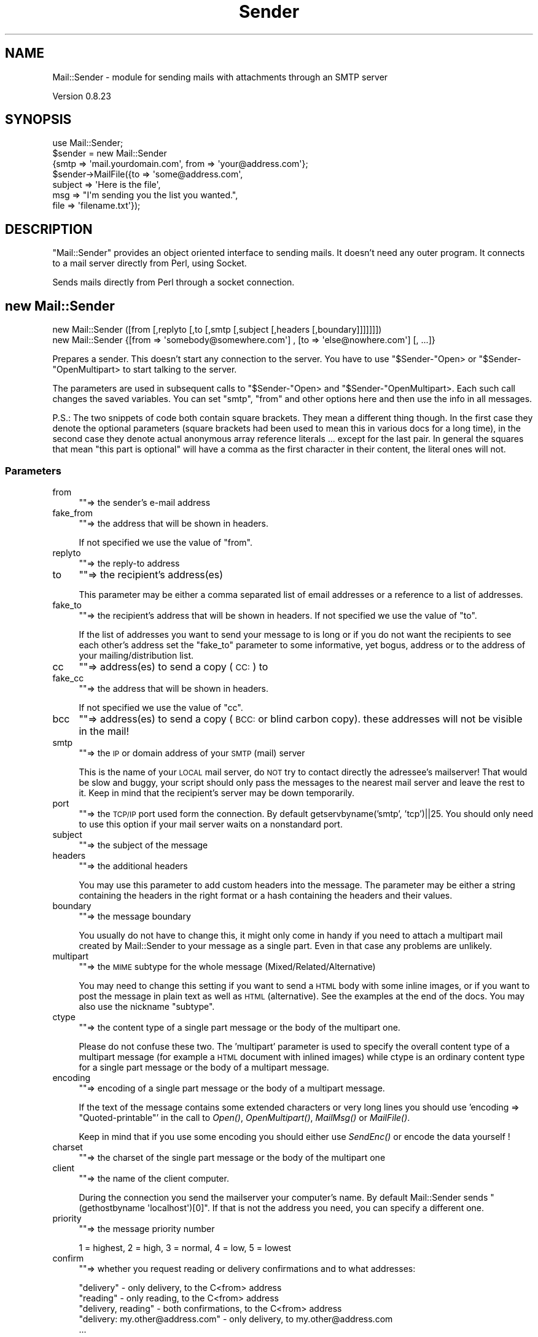 .\" Automatically generated by Pod::Man 2.27 (Pod::Simple 3.28)
.\"
.\" Standard preamble:
.\" ========================================================================
.de Sp \" Vertical space (when we can't use .PP)
.if t .sp .5v
.if n .sp
..
.de Vb \" Begin verbatim text
.ft CW
.nf
.ne \\$1
..
.de Ve \" End verbatim text
.ft R
.fi
..
.\" Set up some character translations and predefined strings.  \*(-- will
.\" give an unbreakable dash, \*(PI will give pi, \*(L" will give a left
.\" double quote, and \*(R" will give a right double quote.  \*(C+ will
.\" give a nicer C++.  Capital omega is used to do unbreakable dashes and
.\" therefore won't be available.  \*(C` and \*(C' expand to `' in nroff,
.\" nothing in troff, for use with C<>.
.tr \(*W-
.ds C+ C\v'-.1v'\h'-1p'\s-2+\h'-1p'+\s0\v'.1v'\h'-1p'
.ie n \{\
.    ds -- \(*W-
.    ds PI pi
.    if (\n(.H=4u)&(1m=24u) .ds -- \(*W\h'-12u'\(*W\h'-12u'-\" diablo 10 pitch
.    if (\n(.H=4u)&(1m=20u) .ds -- \(*W\h'-12u'\(*W\h'-8u'-\"  diablo 12 pitch
.    ds L" ""
.    ds R" ""
.    ds C` ""
.    ds C' ""
'br\}
.el\{\
.    ds -- \|\(em\|
.    ds PI \(*p
.    ds L" ``
.    ds R" ''
.    ds C`
.    ds C'
'br\}
.\"
.\" Escape single quotes in literal strings from groff's Unicode transform.
.ie \n(.g .ds Aq \(aq
.el       .ds Aq '
.\"
.\" If the F register is turned on, we'll generate index entries on stderr for
.\" titles (.TH), headers (.SH), subsections (.SS), items (.Ip), and index
.\" entries marked with X<> in POD.  Of course, you'll have to process the
.\" output yourself in some meaningful fashion.
.\"
.\" Avoid warning from groff about undefined register 'F'.
.de IX
..
.nr rF 0
.if \n(.g .if rF .nr rF 1
.if (\n(rF:(\n(.g==0)) \{
.    if \nF \{
.        de IX
.        tm Index:\\$1\t\\n%\t"\\$2"
..
.        if !\nF==2 \{
.            nr % 0
.            nr F 2
.        \}
.    \}
.\}
.rr rF
.\"
.\" Accent mark definitions (@(#)ms.acc 1.5 88/02/08 SMI; from UCB 4.2).
.\" Fear.  Run.  Save yourself.  No user-serviceable parts.
.    \" fudge factors for nroff and troff
.if n \{\
.    ds #H 0
.    ds #V .8m
.    ds #F .3m
.    ds #[ \f1
.    ds #] \fP
.\}
.if t \{\
.    ds #H ((1u-(\\\\n(.fu%2u))*.13m)
.    ds #V .6m
.    ds #F 0
.    ds #[ \&
.    ds #] \&
.\}
.    \" simple accents for nroff and troff
.if n \{\
.    ds ' \&
.    ds ` \&
.    ds ^ \&
.    ds , \&
.    ds ~ ~
.    ds /
.\}
.if t \{\
.    ds ' \\k:\h'-(\\n(.wu*8/10-\*(#H)'\'\h"|\\n:u"
.    ds ` \\k:\h'-(\\n(.wu*8/10-\*(#H)'\`\h'|\\n:u'
.    ds ^ \\k:\h'-(\\n(.wu*10/11-\*(#H)'^\h'|\\n:u'
.    ds , \\k:\h'-(\\n(.wu*8/10)',\h'|\\n:u'
.    ds ~ \\k:\h'-(\\n(.wu-\*(#H-.1m)'~\h'|\\n:u'
.    ds / \\k:\h'-(\\n(.wu*8/10-\*(#H)'\z\(sl\h'|\\n:u'
.\}
.    \" troff and (daisy-wheel) nroff accents
.ds : \\k:\h'-(\\n(.wu*8/10-\*(#H+.1m+\*(#F)'\v'-\*(#V'\z.\h'.2m+\*(#F'.\h'|\\n:u'\v'\*(#V'
.ds 8 \h'\*(#H'\(*b\h'-\*(#H'
.ds o \\k:\h'-(\\n(.wu+\w'\(de'u-\*(#H)/2u'\v'-.3n'\*(#[\z\(de\v'.3n'\h'|\\n:u'\*(#]
.ds d- \h'\*(#H'\(pd\h'-\w'~'u'\v'-.25m'\f2\(hy\fP\v'.25m'\h'-\*(#H'
.ds D- D\\k:\h'-\w'D'u'\v'-.11m'\z\(hy\v'.11m'\h'|\\n:u'
.ds th \*(#[\v'.3m'\s+1I\s-1\v'-.3m'\h'-(\w'I'u*2/3)'\s-1o\s+1\*(#]
.ds Th \*(#[\s+2I\s-2\h'-\w'I'u*3/5'\v'-.3m'o\v'.3m'\*(#]
.ds ae a\h'-(\w'a'u*4/10)'e
.ds Ae A\h'-(\w'A'u*4/10)'E
.    \" corrections for vroff
.if v .ds ~ \\k:\h'-(\\n(.wu*9/10-\*(#H)'\s-2\u~\d\s+2\h'|\\n:u'
.if v .ds ^ \\k:\h'-(\\n(.wu*10/11-\*(#H)'\v'-.4m'^\v'.4m'\h'|\\n:u'
.    \" for low resolution devices (crt and lpr)
.if \n(.H>23 .if \n(.V>19 \
\{\
.    ds : e
.    ds 8 ss
.    ds o a
.    ds d- d\h'-1'\(ga
.    ds D- D\h'-1'\(hy
.    ds th \o'bp'
.    ds Th \o'LP'
.    ds ae ae
.    ds Ae AE
.\}
.rm #[ #] #H #V #F C
.\" ========================================================================
.\"
.IX Title "Sender 3pm"
.TH Sender 3pm "2014-07-15" "perl v5.18.2" "User Contributed Perl Documentation"
.\" For nroff, turn off justification.  Always turn off hyphenation; it makes
.\" way too many mistakes in technical documents.
.if n .ad l
.nh
.SH "NAME"
Mail::Sender \- module for sending mails with attachments through an SMTP server
.PP
Version 0.8.23
.SH "SYNOPSIS"
.IX Header "SYNOPSIS"
.Vb 7
\& use Mail::Sender;
\& $sender = new Mail::Sender
\&  {smtp => \*(Aqmail.yourdomain.com\*(Aq, from => \*(Aqyour@address.com\*(Aq};
\& $sender\->MailFile({to => \*(Aqsome@address.com\*(Aq,
\&  subject => \*(AqHere is the file\*(Aq,
\&  msg => "I\*(Aqm sending you the list you wanted.",
\&  file => \*(Aqfilename.txt\*(Aq});
.Ve
.SH "DESCRIPTION"
.IX Header "DESCRIPTION"
\&\f(CW\*(C`Mail::Sender\*(C'\fR provides an object oriented interface to sending mails.
It doesn't need any outer program. It connects to a mail server
directly from Perl, using Socket.
.PP
Sends mails directly from Perl through a socket connection.
.SH "new Mail::Sender"
.IX Header "new Mail::Sender"
.Vb 2
\& new Mail::Sender ([from [,replyto [,to [,smtp [,subject [,headers [,boundary]]]]]]])
\& new Mail::Sender {[from => \*(Aqsomebody@somewhere.com\*(Aq] , [to => \*(Aqelse@nowhere.com\*(Aq] [, ...]}
.Ve
.PP
Prepares a sender. This doesn't start any connection to the server. You
have to use \f(CW\*(C`$Sender\-\*(C'\fROpen> or \f(CW\*(C`$Sender\-\*(C'\fROpenMultipart> to start
talking to the server.
.PP
The parameters are used in subsequent calls to \f(CW\*(C`$Sender\-\*(C'\fROpen> and
\&\f(CW\*(C`$Sender\-\*(C'\fROpenMultipart>. Each such call changes the saved variables.
You can set \f(CW\*(C`smtp\*(C'\fR, \f(CW\*(C`from\*(C'\fR and other options here and then use the info
in all messages.
.PP
P.S.: The two snippets of code both contain square brackets. They mean a different thing though. In the first case
they denote the optional parameters (square brackets had been used to mean this in various docs for a long time),
in the second case they denote actual anonymous array reference literals ... except for the last pair.
In general the squares that mean \*(L"this part is optional\*(R" will have a comma as the first character in their content,
the literal ones will not.
.SS "Parameters"
.IX Subsection "Parameters"
.IP "from" 4
.IX Item "from"
\&\f(CW\*(C`\*(C'\fR=> the sender's e\-mail address
.IP "fake_from" 4
.IX Item "fake_from"
\&\f(CW\*(C`\*(C'\fR=> the address that will be shown in headers.
.Sp
If not specified we use the value of \f(CW\*(C`from\*(C'\fR.
.IP "replyto" 4
.IX Item "replyto"
\&\f(CW\*(C`\*(C'\fR=> the reply-to address
.IP "to" 4
.IX Item "to"
\&\f(CW\*(C`\*(C'\fR=> the recipient's address(es)
.Sp
This parameter may be either a comma separated list of email addresses
or a reference to a list of addresses.
.IP "fake_to" 4
.IX Item "fake_to"
\&\f(CW\*(C`\*(C'\fR=> the recipient's address that will be shown in headers.
If not specified we use the value of \*(L"to\*(R".
.Sp
If the list of addresses you want to send your message to is long or if you do not want
the recipients to see each other's address set the \f(CW\*(C`fake_to\*(C'\fR parameter to some informative,
yet bogus, address or to the address of your mailing/distribution list.
.IP "cc" 4
.IX Item "cc"
\&\f(CW\*(C`\*(C'\fR=> address(es) to send a copy (\s-1CC:\s0) to
.IP "fake_cc" 4
.IX Item "fake_cc"
\&\f(CW\*(C`\*(C'\fR=> the address that will be shown in headers.
.Sp
If not specified we use the value of \*(L"cc\*(R".
.IP "bcc" 4
.IX Item "bcc"
\&\f(CW\*(C`\*(C'\fR=> address(es) to send a copy (\s-1BCC:\s0 or blind carbon copy).
these addresses will not be visible in the mail!
.IP "smtp" 4
.IX Item "smtp"
\&\f(CW\*(C`\*(C'\fR=> the \s-1IP\s0 or domain address of your \s-1SMTP \s0(mail) server
.Sp
This is the name of your \s-1LOCAL\s0 mail server, do \s-1NOT\s0 try
to contact directly the adressee's mailserver! That would be slow and buggy,
your script should only pass the messages to the nearest mail server and leave
the rest to it. Keep in mind that the recipient's server may be down temporarily.
.IP "port" 4
.IX Item "port"
\&\f(CW\*(C`\*(C'\fR=> the \s-1TCP/IP\s0 port used form the connection. By default getservbyname('smtp', 'tcp')||25.
You should only need to use this option if your mail server waits on a nonstandard port.
.IP "subject" 4
.IX Item "subject"
\&\f(CW\*(C`\*(C'\fR=> the subject of the message
.IP "headers" 4
.IX Item "headers"
\&\f(CW\*(C`\*(C'\fR=> the additional headers
.Sp
You may use this parameter to add custom headers into the message. The parameter may
be either a string containing the headers in the right format or a hash containing the headers
and their values.
.IP "boundary" 4
.IX Item "boundary"
\&\f(CW\*(C`\*(C'\fR=> the message boundary
.Sp
You usually do not have to change this, it might only come in handy if you need
to attach a multipart mail created by Mail::Sender to your message as a single part.
Even in that case any problems are unlikely.
.IP "multipart" 4
.IX Item "multipart"
\&\f(CW\*(C`\*(C'\fR=> the \s-1MIME\s0 subtype for the whole message (Mixed/Related/Alternative)
.Sp
You may need to change this setting if you want to send a \s-1HTML\s0 body with some
inline images, or if you want to post the message in plain text as well as
\&\s-1HTML \s0(alternative). See the examples at the end of the docs.
You may also use the nickname \*(L"subtype\*(R".
.IP "ctype" 4
.IX Item "ctype"
\&\f(CW\*(C`\*(C'\fR=> the content type of a single part message or the body of the multipart one.
.Sp
Please do not confuse these two. The 'multipart' parameter is used to specify
the overall content type of a multipart message (for example a \s-1HTML\s0 document
with inlined images) while ctype is an ordinary content type for a single
part message or the body of a multipart message.
.IP "encoding" 4
.IX Item "encoding"
\&\f(CW\*(C`\*(C'\fR=> encoding of a single part message or the body of a multipart message.
.Sp
If the text of the message contains some extended characters or
very long lines you should use 'encoding => \*(L"Quoted\-printable\*(R"' in the
call to \fIOpen()\fR, \fIOpenMultipart()\fR, \fIMailMsg()\fR or \fIMailFile()\fR.
.Sp
Keep in mind that if you use some encoding you should either use \fISendEnc()\fR
or encode the data yourself !
.IP "charset" 4
.IX Item "charset"
\&\f(CW\*(C`\*(C'\fR=> the charset of the single part message or the body of the multipart one
.IP "client" 4
.IX Item "client"
\&\f(CW\*(C`\*(C'\fR=> the name of the client computer.
.Sp
During the connection you send
the mailserver your computer's name. By default Mail::Sender sends
\&\f(CW\*(C`(gethostbyname \*(Aqlocalhost\*(Aq)[0]\*(C'\fR.
If that is not the address you need, you can specify a different one.
.IP "priority" 4
.IX Item "priority"
\&\f(CW\*(C`\*(C'\fR=> the message priority number
.Sp
1 = highest, 2 = high, 3 = normal, 4 = low, 5 = lowest
.IP "confirm" 4
.IX Item "confirm"
\&\f(CW\*(C`\*(C'\fR=> whether you request reading or delivery confirmations and to what addresses:
.Sp
.Vb 5
\&        "delivery" \- only delivery, to the C<from> address
\&        "reading" \- only reading, to the C<from> address
\&        "delivery, reading" \- both confirmations, to the C<from> address
\&        "delivery: my.other@address.com" \- only delivery, to my.other@address.com
\&        ...
.Ve
.Sp
Keep in mind though that neither of those is guaranteed to work. Some servers/mail clients do not support
this feature and some users/admins may have disabled it. So it's possible that your mail was delivered and read,
but you won't get any confirmation!
.IP "\s-1ESMPT\s0" 4
.IX Item "ESMPT"
.Vb 6
\&        ESMTP => {
\&                NOTIFY => \*(AqSUCCESS,FAILURE,DELAY\*(Aq,
\&                RET => \*(AqHDRS\*(Aq,
\&                ORCPT => \*(Aqrfc822;my.other@address.com\*(Aq,
\&                ENVID => \*(Aqiuhsdfobwoe8t237\*(Aq,
\&        }
.Ve
.Sp
This option contains data for \s-1SMTP\s0 extensions, for example it allows you to request delivery
status notifications according to \s-1RFC1891.\s0
.Sp
\&\s-1NOTIFY \-\s0 to specify the conditions under which a delivery status notification should be generated.
Should be either \*(L"\s-1NEVER\*(R"\s0 or a comma separated list of \*(L"\s-1SUCCESS\*(R", \*(L"FAILURE\*(R" \s0 and \*(L"\s-1DELAY\*(R".\s0
.Sp
\&\s-1ORCPT \-\s0 used to convey the \*(L"original\*(R" (sender-specified) recipient address
.Sp
\&\s-1RET \-\s0 to request that Delivery Status Notifications containing an indication of delivery
failure either return the entire contents of a message or only the message headers. Must be either
\&\s-1FULL\s0 or \s-1HDRS\s0
.Sp
\&\s-1ENVID \-\s0 used to propagate an identifier for this message transmission envelope, which is also
known to the sender and will, if present, be returned in any Delivery Status Notifications  issued
for this transmission
.Sp
You do not need to worry about encoding the \s-1ORCPT\s0 or \s-1ENVID\s0 parameters.
.Sp
If the \s-1SMTP\s0 server you connect to doesn't support this extension, the options will be ignored.
.IP "debug" 4
.IX Item "debug"
\&\f(CW\*(C`\*(C'\fR=> \f(CW"/path/to/debug/file.txt"\fR
.Sp
or
.Sp
\&\f(CW\*(C`\*(C'\fR=>  \e*FILEHANDLE
.Sp
or
.Sp
\&\f(CW\*(C`\*(C'\fR=> \f(CW$FH\fR
.Sp
All the conversation with the server will be logged to that file or handle.
All lines in the file should end with \s-1CRLF \s0(the Windows and Internet format).
If even a single one of them does not, please let me know!
.Sp
If you pass the path to the log file, Mail::Sender will overwrite it. If you want to append to the file,
you have to open it yourself and pass the filehandle:
.Sp
.Vb 6
\&        open my $DEBUG, ">> /path/to/debug/file.txt"
\&                or die "Can\*(Aqt open the debug file: $!\en"
\&        $sender = new Mail::Sender ({
\&                ...
\&                debug => $DEBUG,
\&        });
.Ve
.IP "debug_level" 4
.IX Item "debug_level"
Only taken into account if the \f(CW\*(C`debug\*(C'\fR option is specified.
.Sp
.Vb 4
\&        1 \- only log the conversation with the server, skip all message data
\&        2 \- log the conversation and message headers
\&        3 \- log the conversation and the message and part headers
\&        4 \- log everything (default)
.Ve
.IP "auth" 4
.IX Item "auth"
the \s-1SMTP\s0 authentication protocol to use to login to the server
currently the only ones supported are \s-1LOGIN, PLAIN, CRAM\-MD5\s0 and \s-1NTLM.\s0
.Sp
Some protocols have module dependencies. \s-1CRAM\-MD5\s0 depends on
Digest::HMAC_MD5 and \s-1NTLM\s0 on Authen::NTLM.
.Sp
You may add support for other authentication protocols yourself. See below.
.IP "authid" 4
.IX Item "authid"
the username used to login to the server
.IP "authpwd" 4
.IX Item "authpwd"
the password used to login to the server
.IP "authdomain" 4
.IX Item "authdomain"
the domain name. Used optionaly by the \s-1NTLM\s0 authentication.
.Sp
Other authentication protocols may use other options as well.
They should all start with \*(L"auth\*(R" though.
.Sp
Please see the authentication section bellow.
.IP "auth_encoded" 4
.IX Item "auth_encoded"
If set to a true value the \s-1LOGIN\s0 authentication assumes the authid and authpwd
is already base64 encoded.
.IP "tls_allowed" 4
.IX Item "tls_allowed"
If set to a true value Mail::Sender attempts to use \s-1LTS \s0(\s-1SSL\s0 encrypted connection) whenever
the server supports it and you have IO::Socket::SSL and Net::SSLeay.
.Sp
The default value of this option is \s-1TRUE\s0! This means that if Mail::Server can send the data encrypted, it will.
.IP "tls_required" 4
.IX Item "tls_required"
If you set this option to a true value, the module will fail whenever it's unable to use \s-1TLS.\s0
.IP "ssl_..." 4
.IX Item "ssl_..."
The ssl_version, ssl_verify_mode, ssl_ca_path, ssl_ca_file, ssl_verifycb_name, ssl_verifycn_schema and ssl_hostname
options (if specified) are passed to IO::Socket::SSL\->\fIstart_SSL()\fR. The default for the first two is 'TLSv1' and \fIIO::Socket::SSL::SSL_VERIFY_NONE()\fR.
.Sp
If you change the ssl_verify_mode to \s-1SSL_VERIFY_PEER,\s0 you may need to specify also the ssl_ca_file. If you have Mozilla::CA installed, then setting it to
\&\fIMozilla::CA::SSL_ca_file()\fR may help.
.IP "keepconnection" 4
.IX Item "keepconnection"
If set to a true value causes the Mail::Sender to keep the connection open for several messages.
The connection will be closed if you call the \fIClose()\fR method with a true value or if you call Open,
OpenMultipart, MailMsg or MailFile with the \*(L"smtp\*(R" parameter.
This means that if you want the object to keep the connection you should pass the \*(L"smtp\*(R" either to \*(L"new Mail::Sender\*(R"
or only to the first Open, OpenMultipart, MailMsg or MailFile!
.IP "skip_bad_recipients" 4
.IX Item "skip_bad_recipients"
If this option is set to false or not specified then Mail::Sender stops trying to send a message as soon as
the first recipient's address fails. If it is set to a true value Mail::Sender skips the bad addresses and tries
to send the message at least to the good ones. If all addresses are rejected by the server it reports an
\&\*(L"All recipients were rejected\*(R" message.
.Sp
If any addresses were skipped the \f(CW\*(C`$sender\->{\*(Aqskipped_recipients\*(Aq}\*(C'\fR will be a reference to a hash
containing the failed address and the server's response.
.IP "createmessageid" 4
.IX Item "createmessageid"
This option allows you to overwrite the function that generates the message IDs for the emails.
The function gets the \*(L"pure\*(R" sender's address as it's only parameter and is supposed to return a string.
See the MessageID subroutine in Mail::Sender.pm.
.Sp
If you want to specify a message id you can also use the \*(L"messageid\*(R" parameter for the Open, OpenMultipart,
MailMsg or MailFile methods.
.IP "on_errors" 4
.IX Item "on_errors"
This option allows you to affect the way Mail::Sender reports errors.
.Sp
.Vb 3
\&        => \*(Aqdie\*(Aq \- raise an exception
\&        => \*(Aqcode\*(Aq \- return the negative error code (default)
\&        => \*(Aqundef\*(Aq \- return an undef
.Ve
.Sp
\&\f(CW$Mail::Sender::Error\fR, \f(CW$sender\fR\->{'error'} and \f(CW$sender\fR\->{'error_msg'} are set in all the cases.
.Sp
All methods return the \f(CW$sender\fR object if they succeed.
.Sp
P.S.: The die_on_errors option is deprecated. You may still use it, but it may be removed in future versions!
.SS "Return codes"
.IX Subsection "Return codes"
.Vb 1
\&  ref to a Mail::Sender object =  success
\&
\&  \-1 = $smtphost unknown
\&  \-2 = socket() failed
\&  \-3 = connect() failed
\&  \-4 = service not available
\&  \-5 = unspecified communication error
\&  \-6 = local user $to unknown on host $smtp
\&  \-7 = transmission of message failed
\&  \-8 = argument $to empty
\&  \-9 = no message specified in call to MailMsg or MailFile
\&  \-10 = no file name specified in call to SendFile or MailFile
\&  \-11 = file not found
\&  \-12 = not available in singlepart mode
\&  \-13 = site specific error
\&  \-14 = connection not established. Did you mean MailFile instead of SendFile?
\&  \-15 = no SMTP server specified
\&  \-16 = no From: address specified
\&  \-17 = authentication protocol not accepted by the server
\&  \-18 = login not accepted
\&  \-19 = authentication protocol is not implemented
\&  \-20 = all recipients were rejected by the server
\&  \-21 = file specified as an attachment cannot be read
\&  \-22 = failed to open the specified debug file for writing
\&  \-23 = STARTTLS failed (for SSL or TLS encrypted connections)
\&  \-24 = IO::Socket::SSL\->start_SSL failed
\&  \-25 = TLS required by the specified options, but the required modules are not available. Need IO::Socket::SSL and Net::SSLeay
\&  \-26 = TLS required by the specified options, but the server doesn\*(Aqt support it
\&  \-27 = unknown encoding specified for the mail body, part or attachment. Only base64, quoted\-printable, 7bit and 8bit supported.
.Ve
.PP
\&\f(CW$Mail::Sender::Error\fR contains a textual description of last error.
.SH "METHODS"
.IX Header "METHODS"
.SS "Open"
.IX Subsection "Open"
.Vb 2
\& Open([from [, replyto [, to [, smtp [, subject [, headers]]]]]])
\& Open({[from => "somebody@somewhere.com"] , [to => "else@nowhere.com"] [,...]})
.Ve
.PP
Opens a new message. If some parameters are unspecified or empty, it uses
the parameters passed to the "\f(CW\*(C`$Sender=new Mail::Sender(...)\*(C'\fR";
.PP
See \f(CW\*(C`new Mail::Sender\*(C'\fR for info about the parameters.
.PP
The only additional parameter that may not be specified directly in the \f(CW\*(C`new Mail::Sender\*(C'\fR
is messageid. If you set this option then the message will be sent with this Message-ID,
otherwise a new Message \s-1ID\s0 will be generated out of the sender's address, current date+time
and a random number (or by the function you specified in the \f(CW\*(C`createmessageid\*(C'\fR option).
.PP
After the message is sent \f(CW\*(C`$sender\->{messageid}\*(C'\fR will contain the Message-ID with
which the message was sent.
.PP
Returns ref to the Mail::Sender object if successful.
.SS "OpenMultipart"
.IX Subsection "OpenMultipart"
.Vb 2
\& OpenMultipart([from [, replyto [, to [, smtp [, subject [, headers [, boundary]]]]]]])
\& OpenMultipart({[from => "somebody@somewhere.com"] , [to => "else@nowhere.com"] [,...]})
.Ve
.PP
Opens a multipart message. If some parameters are unspecified or empty, it uses
the parameters passed to the \f(CW\*(C`$Sender=new Mail::Sender(...)\*(C'\fR.
.PP
See \f(CW\*(C`new Mail::Sender\*(C'\fR for info about the parameters.
.PP
Returns ref to the Mail::Sender object if successful.
.SS "MailMsg"
.IX Subsection "MailMsg"
.Vb 3
\& MailMsg([from [, replyto [, to [, smtp [, subject [, headers]]]]]], message)
\& MailMsg({[from => "somebody@somewhere.com"]
\&          [, to => "else@nowhere.com"] [,...], msg => "Message"})
.Ve
.PP
Sends a message. If a mail in \f(CW$sender\fR is opened it gets closed
and a new mail is created and sent. \f(CW$sender\fR is then closed.
If some parameters are unspecified or empty, it uses
the parameters passed to the "\f(CW\*(C`$Sender=new Mail::Sender(...)\*(C'\fR";
.PP
See \f(CW\*(C`new Mail::Sender\*(C'\fR for info about the parameters.
.PP
The module was made so that you could create an object initialized with
all the necesary options and then send several messages without need to
specify the \s-1SMTP\s0 server and others each time. If you need to send only
one mail using \fIMailMsg()\fR or \fIMailFile()\fR you do not have to create a named
object and then call the method. You may do it like this :
.PP
.Vb 1
\& (new Mail::Sender)\->MailMsg({smtp => \*(Aqmail.company.com\*(Aq, ...});
.Ve
.PP
Returns ref to the Mail::Sender object if successful.
.SS "MailFile"
.IX Subsection "MailFile"
.Vb 4
\& MailFile([from [, replyto [, to [, smtp [, subject [, headers]]]]]], message, file(s))
\& MailFile({[from => "somebody@somewhere.com"]
\&           [, to => "else@nowhere.com"] [,...],
\&           msg => "Message", file fs=> "File"})
.Ve
.PP
Sends one or more files by mail. If a mail in \f(CW$sender\fR is opened it gets closed
and a new mail is created and sent. \f(CW$sender\fR is then closed.
If some parameters are unspecified or empty, it uses
the parameters passed to the "\f(CW\*(C`$Sender=new Mail::Sender(...)\*(C'\fR";
.PP
The \f(CW\*(C`file\*(C'\fR parameter may be a \*(L"filename\*(R", a \*(L"list, of, file, names\*(R" or a \e@list_of_file_names.
.PP
see \f(CW\*(C`new Mail::Sender\*(C'\fR for info about the parameters.
.PP
Just keep in mind that parameters like ctype, charset and encoding
will be used for the attached file, not the body of the message.
If you want to specify those parameters for the body you have to use
b_ctype, b_charset and b_encoding. Sorry.
.PP
Returns ref to the Mail::Sender object if successful.
.SS "Send"
.IX Subsection "Send"
.Vb 1
\& Send(@strings)
.Ve
.PP
Prints the strings to the socket. Doesn't add any end-of-line characters.
Doesn't encode the data! You should use \f(CW\*(C`\er\en\*(C'\fR as the end-of-line!
.PP
\&\s-1UNLESS YOU ARE ABSOLUTELY SURE YOU KNOW WHAT YOU ARE DOING
YOU SHOULD USE\s0 \fISendEnc()\fR \s-1INSTEAD\s0!
.PP
Returns the object if successful.
.SS "SendLine"
.IX Subsection "SendLine"
.Vb 1
\& SendLine(@strings)
.Ve
.PP
Prints the strings to the socket. Adds the end-of-line character at the end.
Doesn't encode the data! You should use \f(CW\*(C`\er\en\*(C'\fR as the end-of-line!
.PP
\&\s-1UNLESS YOU ARE ABSOLUTELY SURE YOU KNOW WHAT YOU ARE DOING
YOU SHOULD USE\s0 \fISendLineEnc()\fR \s-1INSTEAD\s0!
.PP
Returns the object if successful.
.SS "print"
.IX Subsection "print"
Alias to \fISendEnc()\fR.
.PP
Keep in mind that you can't write :
.PP
.Vb 1
\&        print $sender "...";
.Ve
.PP
you have to use
.PP
.Vb 1
\&        $sender\->print("...");
.Ve
.PP
If you want to be able to print into the message as if it was a normal file handle take a look at \f(CW\*(C`GetHandle\*(C'\fR()
.SS "SendEnc"
.IX Subsection "SendEnc"
.Vb 1
\& SendEnc(@strings)
.Ve
.PP
Prints the strings to the socket. Doesn't add any end-of-line characters.
.PP
Encodes the text using the selected encoding (none/Base64/Quoted\-printable)
.PP
Returns the object if successful.
.SS "SendLineEnc"
.IX Subsection "SendLineEnc"
.Vb 1
\& SendLineEnc(@strings)
.Ve
.PP
Prints the strings to the socket and adds the end-of-line character at the end.
Encodes the text using the selected encoding (none/Base64/Quoted\-printable).
.PP
Do \s-1NOT\s0 mix up /Send(Line)?(Ex)?/ and /Send(Line)?Enc/! SendEnc does some buffering
necessary for correct Base64 encoding, and /Send(Ex)?/ is not aware of that!
.PP
Usage of /Send(Line)?(Ex)?/ in non xBIT parts not recommended.
Using \f(CW\*(C`Send(encode_base64($string))\*(C'\fR may work, but more likely it will not!
In particular if you use several such to create one part,
the data is very likely to get crippled.
.PP
Returns the object if successful.
.SS "SendEx"
.IX Subsection "SendEx"
.Vb 1
\& SendEx(@strings)
.Ve
.PP
Prints the strings to the socket. Doesn't add any end-of-line characters.
Changes all end-of-lines to \f(CW\*(C`\er\en\*(C'\fR. Doesn't encode the data!
.PP
\&\s-1UNLESS YOU ARE ABSOLUTELY SURE YOU KNOW WHAT YOU ARE DOING
YOU SHOULD USE\s0 \fISendEnc()\fR \s-1INSTEAD\s0!
.PP
Returns the object if successful.
.SS "SendLineEx"
.IX Subsection "SendLineEx"
.Vb 1
\& SendLineEx(@strings)
.Ve
.PP
Prints the strings to the socket. Adds an end-of-line character at the end.
Changes all end-of-lines to \f(CW\*(C`\er\en\*(C'\fR. Doesn't encode the data!
.PP
\&\s-1UNLESS YOU ARE ABSOLUTELY SURE YOU KNOW WHAT YOU ARE DOING
YOU SHOULD USE\s0 \fISendEnc()\fR \s-1INSTEAD\s0!
.PP
Returns the object if successful.
.SS "Part"
.IX Subsection "Part"
.Vb 3
\& Part( I<description>, I<ctype>, I<encoding>, I<disposition> [, I<content_id> [, I<msg>]]);
\& Part( {[description => "desc"], [ctype => "content/type"], [encoding => "..."],
\&     [disposition => "..."], [content_id => "..."], [msg => ...]});
.Ve
.PP
Prints a part header for the multipart message and (if specified) the contents.
The undefined or empty variables are ignored.
.IP "description" 2
.IX Item "description"
The title for this part.
.IP "ctype" 2
.IX Item "ctype"
the content type (\s-1MIME\s0 type) of this part. May contain some other
parameters, such as \fBcharset\fR or \fBname\fR.
.Sp
Defaults to \*(L"application/octet\-stream\*(R".
.Sp
Since 0.8.00 you may use even \*(L"multipart/...\*(R" types. Such a multipart part should be
closed by a call to \f(CW$sender\fR\->EndPart($ctype).
.Sp
.Vb 6
\&        ...
\&        $sender\->Part({ctype => "multipart/related", ...});
\&                $sender\->Part({ctype => \*(Aqtext/html\*(Aq, ...});
\&                $sender\->Attach({file => \*(Aqsome_image.gif\*(Aq, content_id => \*(Aqfoo\*(Aq, ...});
\&        $sender\->EndPart("multipart/related");
\&        ...
.Ve
.Sp
Please see the examples below.
.IP "encoding" 2
.IX Item "encoding"
the encoding used for this part of message. Eg. Base64, Uuencode, 7BIT
\&...
.Sp
Defaults to \*(L"7BIT\*(R".
.IP "disposition" 2
.IX Item "disposition"
This parts disposition. Eg: 'attachment; filename=\*(L"send.pl\*(R"'.
.Sp
Defaults to \*(L"attachment\*(R". If you specify \*(L"none\*(R" or "", the
Content-Disposition: line will not be included in the headers.
.IP "content_id" 2
.IX Item "content_id"
The content id of the part, used in multipart/related.
If not specified, the header is not included.
.IP "msg" 2
.IX Item "msg"
The content of the part. You do not have to specify the content here, you may use \fISendEnc()\fR
to add content to the part.
.IP "charset" 2
.IX Item "charset"
The charset of the part.
.PP
Returns the Mail::Sender object if successful, negative error code if not.
.SS "Body"
.IX Subsection "Body"
.Vb 2
\& Body([charset [, encoding [, content\-type]]]);
\& Body({charset => \*(Aq...\*(Aq, encoding => \*(Aq...\*(Aq, ctype => \*(Aq...\*(Aq, msg => \*(Aq...\*(Aq);
.Ve
.PP
Sends the head of the multipart message body. You can specify the
charset and the encoding. Default is \*(L"\s-1US\-ASCII\*(R",\*(L"7BIT\*(R",\s0'text/plain'.
.PP
If you pass undef or zero as the parameter, this function uses the default
value:
.PP
.Vb 1
\&    Body(0,0,\*(Aqtext/html\*(Aq);
.Ve
.PP
Returns the Mail::Sender object if successful, negative error code if not.
You should \s-1NOT\s0 use this method in single part messages, that is, it works after \fIOpenMultipart()\fR,
but has no meaning after \fIOpen()\fR!
.SS "SendFile"
.IX Subsection "SendFile"
Alias to \fIAttach()\fR
.SS "Attach"
.IX Subsection "Attach"
.Vb 3
\& Attach( I<description>, I<ctype>, I<encoding>, I<disposition>, I<file>);
\& Attach( { [description => "desc"] , [ctype => "ctype"], [encoding => "encoding"],
\&             [disposition => "disposition"], file => "file"});
\&
\& Sends a file as a separate part of the mail message. Only in multipart mode.
.Ve
.IP "description" 2
.IX Item "description"
The title for this part.
.IP "ctype" 2
.IX Item "ctype"
the content type (\s-1MIME\s0 type) of this part. May contain some other
parameters, such as \fBcharset\fR or \fBname\fR.
.Sp
Defaults to \*(L"application/octet\-stream\*(R".
.IP "encoding" 2
.IX Item "encoding"
the encoding used for this part of message. Eg. Base64, Uuencode, 7BIT
\&...
.Sp
Defaults to \*(L"Base64\*(R".
.IP "disposition" 2
.IX Item "disposition"
This parts disposition. Eg: 'attachment; filename=\*(L"send.pl\*(R"'. If you use
\&'attachment; filename=*' the * will be replaced by the respective names
of the sent files.
.Sp
Defaults to \*(L"attachment; filename=*\*(R". If you do not want to include this header use
"" as the value.
.IP "file" 2
.IX Item "file"
The name of the file to send or a 'list, of, names' or a
['reference','to','a','list','of','filenames']. Each file will be sent as
a separate part.
.Sp
Please keep in mind that if you pass a string as this parameter the module
will split it on commas! If your filenames may contain commas and you
want to be sure they are sent correctly you have to use the reference to array
format:
.Sp
.Vb 1
\&        file => [ $filename],
.Ve
.IP "content_id" 2
.IX Item "content_id"
The content id of the message part. Used in multipart/related.
.Sp
.Vb 3
\& Special values:
\&  "*" => the name of the file
\&  "#" => autoincremented number (starting from 0)
.Ve
.PP
Returns the Mail::Sender object if successful, negative error code if not.
.SS "EndPart"
.IX Subsection "EndPart"
.Vb 1
\& $sender\->EndPart($ctype);
.Ve
.PP
Closes a multipart part.
.PP
If the \f(CW$ctype\fR is not present or evaluates to false, only the current \s-1SIMPLE\s0 part is closed!
Don't do that unless you are really sure you know what you are doing.
.PP
It's best to always pass to the \->\fIEndPart()\fR the content type of the corresponding \->\fIPart()\fR.
.SS "Close"
.IX Subsection "Close"
.Vb 2
\& $sender\->Close;
\& $sender\->Close(1);
.Ve
.PP
Close and send the email message. If you pass a true value to the method the connection will be closed even
if the \*(L"keepconnection\*(R" was specified. You should only keep the connection open if you plan to send another
message immediately. And you should not keep it open for hundreds of emails even if you do send them all in a row.
.PP
This method should be called automatically when destructing the object, but you should not rely on it. If you want to be sure
your message \s-1WAS\s0 processed by the \s-1SMTP\s0 server you \s-1SHOULD\s0 call \fIClose()\fR explicitely.
.PP
Returns the Mail::Sender object if successful, negative error code if not, zero if \f(CW$sender\fR was not connected at all.
The zero usually means that the Open/OpenMultipart failed and you did not test its return value.
.SS "Cancel"
.IX Subsection "Cancel"
.Vb 1
\& $sender\->Cancel;
.Ve
.PP
Cancel an opened message.
.PP
SendFile and other methods may set \f(CW$sender\fR\->{'error'}.
In that case \*(L"undef \f(CW$sender\fR\*(R" calls \f(CW\*(C`$sender\-\*(C'\fR>Cancel not \f(CW\*(C`$sender\-\*(C'\fR>Close!!!
.PP
Returns the Mail::Sender object if successful, negative error code if not.
.SS "QueryAuthProtocols"
.IX Subsection "QueryAuthProtocols"
.Vb 2
\&        @protocols = $sender\->QueryAuthProtocols();
\&        @protocols = $sender\->QueryAuthProtocols( $smtpserver);
.Ve
.PP
Queryies the server (specified either in the default options for Mail::Sender,
the \*(L"new Mail::Sender\*(R" command or as a parameter to this method for
the authentication protocols it supports.
.SS "GetHandle"
.IX Subsection "GetHandle"
Returns a \*(L"filehandle\*(R" to which you can print the message or file to attach or whatever.
The data you print to this handle will be encoded as necessary. Closing this handle closes
either the message (for single part messages) or the part.
.PP
.Vb 6
\&        $sender\->Open({...});
\&        my $handle = $sender\->GetHandle();
\&        print $handle "Hello world.\en"
\&        my ($mday,$mon,$year) = (localtime())[3,4,5];
\&        printf $handle "Today is %04d/%02d/%02d.", $year+1900, $mon+1, $mday;
\&        close $handle;
.Ve
.PP
P.S.: There is a big difference between the handle stored in \f(CW$sender\fR\->{'socket'} and the handle
returned by this function ! If you print something to \f(CW$sender\fR\->{'socket'} it will be sent to the server
without any modifications, encoding, escaping, ...
You should \s-1NOT\s0 touch the \f(CW$sender\fR\->{'socket'} unless you really really know what you are doing.
.SH "FUNCTIONS"
.IX Header "FUNCTIONS"
.SS "GuessCType"
.IX Subsection "GuessCType"
.Vb 1
\&        $ctype = GuessCType $filename, $filepath;
.Ve
.PP
Guesses the content type based on the filename or the file contents.
This function is used when you attach a file and do not specify the content type.
It is not exported by default!
.PP
The builtin version uses the filename extension to guess the type.
Currently there are only a few extensions defined, you may add other extensions this way:
.PP
.Vb 2
\&        $Mail::Sender::CTypes{\*(AqEXT\*(Aq} = \*(Aqcontent/type\*(Aq;
\&        ...
.Ve
.PP
The extension has to be in \s-1UPPERCASE\s0 and will be matched case sensitively.
.PP
The package now includes three addins improving the guesswork. If you \*(L"use\*(R" one of them in your script,
it replaces the builtin \fIGuessCType()\fR subroutine with a better one:
.PP
.Vb 6
\&        Mail::Sender::CType::Win32
\&                Win32 only, the content type is read from the registry
\&        Mail::Sender::CType::Ext
\&                any OS, a longer list of extensions from A. Guillaume
\&        Mail::Sender::CType::LWP
\&                any OS, uses LWP::MediaTypes::guess_media_type
.Ve
.SS "ResetGMTdiff"
.IX Subsection "ResetGMTdiff"
.Vb 1
\&        ResetGMTdiff()
.Ve
.PP
The module computes the local vs. \s-1GMT\s0 time difference to include in the timestamps
added into the message headers. As the time difference may change due to summer
savings time changes you may want to reset the time difference ocassionaly
in long running programs.
.SH "CONFIG"
.IX Header "CONFIG"
If you create a file named Sender.config in the same directory where
Sender.pm resides, this file will be \*(L"require\*(R"d as soon as you \*(L"use
Mail::Sender\*(R" in your script. Of course the Sender.config \s-1MUST \s0\*(L"return a
true value\*(R", that is it has to be succesfully compiled and the last
statement must return a true value. You may use this to forbide the use
of Mail::Sender to some users.
.PP
You may define the default settings for new Mail::Sender objects and do
a few more things.
.PP
The default options are stored in hash \f(CW%Mail::Sender::default\fR. You may
use all the options you'd use in \f(CW\*(C`new\*(C'\fR, \f(CW\*(C`Open\*(C'\fR, \f(CW\*(C`OpenMultipart\*(C'\fR,
\&\f(CW\*(C`MailMsg\*(C'\fR or \f(CW\*(C`MailFile\*(C'\fR.
.PP
.Vb 7
\& Eg.
\&  %default = (
\&    smtp => \*(Aqmail.yourhost.cz\*(Aq,
\&    from => getlogin.\*(Aqyourhost.cz\*(Aq,
\&    client => getlogin.\*(Aq.yourhost.cz\*(Aq
\&  );
\&  # of course you will use your own mail server here !
.Ve
.PP
The other options you may set here (or later of course) are
\&\f(CW$Mail::Sender::SITE_HEADERS\fR, \f(CW$Mail::Sender::NO_X_MAILER\fR and
\&\f(CW$Mail::Sender::NO_DATE\fR. (These are plain old scalar variables, there is no
function or method for modifying them. Just set them to anything you need.)
.PP
The \f(CW$Mail::Sender::SITE_HEADERS\fR may contain headers that will be added
to each mail message sent by this script, the \f(CW$Mail::Sender::NO_X_MAILER\fR
disables the header item specifying that the message was sent by
Mail::Sender and \f(CW$Mail::Sender::NO_DATE\fR turns off the Date: header generation.
.PP
!!! \f(CW$Mail::Sender::SITE_HEADERS\fR may \s-1NEVER\s0 end with \er\en !!!
.PP
If you want to set the \f(CW$Mail::Sender::SITE_HEADERS\fR for every script sent
from your server without your users being able to change it you may use
this hack:
.PP
.Vb 3
\& $loginname = something_that_identifies_the_user();
\& *Mail::Sender::SITE_HEADERS = \e"X\-Sender: $loginname via $0";
\& $Mail::Sender::NO_X_MAILER = 1;
.Ve
.PP
You may even \*(L"install\*(R" your custom function that will be evaluated for
each message just before contacting the server. You may change all the
options from within as well as stop sending the message.
.PP
All you have to do is to create a function named SiteHook in
Mail::Sender package. This function will get the Mail::Sender object as
its first argument. If it returns a \s-1TRUE\s0 value the message is sent,
if it returns \s-1FALSE\s0 the sending is canceled and the user gets
\&\*(L"Site specific error\*(R" error message.
.PP
If you want to give some better error message you may do it like this :
.PP
.Vb 10
\& sub SiteHook {
\&  my $self = shift;
\&  if (whatever($self)) {
\&    $self\->Error( SITEERROR);
\&    $Mail::Sender::Error = "I don\*(Aqt like this mail";
\&    return 0
\&  } else {
\&    return 1;
\&  }
\& }
.Ve
.PP
This example will ensure the from address is the users real address :
.PP
.Vb 6
\& sub SiteHook {
\&  my $self = shift;
\&  $self\->{\*(Aqfromaddr\*(Aq} = getlogin.\*(Aq@yoursite.com\*(Aq;
\&  $self\->{\*(Aqfrom\*(Aq} = getlogin.\*(Aq@yoursite.com\*(Aq;
\&  1;
\& }
.Ve
.PP
Please note that at this stage the from address is in two different
object properties.
.PP
\&\f(CW$self\fR\->{'from'} is the address as it will appear in the mail, that is
it may include the full name of the user or any other comment
( \*(L"Jan Krynicky <jenda@krynicky.cz>\*(R" for example), while the
\&\f(CW$self\fR\->{'fromaddr'} is realy just the email address per se and it will
be used in conversation with the \s-1SMTP\s0 server. It must be without
comments (\*(L"jenda@krynicky.cz\*(R" for example)!
.PP
Without write access to .../lib/Mail/Sender.pm or
\&.../lib/Mail/Sender.config your users will then be unable to get rid of
this header. Well ... everything is doable, if they are cheeky enough ... :\-(
.PP
So if you take care of some site with virtual servers for several
clients and implement some policy via \fISiteHook()\fR or
\&\f(CW$Mail::Sender::SITE_HEADERS\fR search the clients' scripts for \*(L"SiteHook\*(R"
and \*(L"\s-1SITE_HEADERS\*(R"\s0 from time to time. To see who's cheating.
.SH "AUTHENTICATION"
.IX Header "AUTHENTICATION"
If you get a \*(L"Local user \*(R"xxx@yyy.com\*(L" unknown on host \*(R"zzz"" message it usually means that
your mail server is set up to forbid mail relay. That is it only accepts messages to or from a local user.
If you need to be able to send a message with both the sender's and recipient's address remote, you
need to somehow authenticate to the server. You may need the help of the mail server's administrator
to find out what username and password and/or what authentication protocol are you supposed to use.
.PP
There are many authentication protocols defined for \s-1ESTMP,\s0 Mail::Sender natively supports
only \s-1PLAIN, LOGIN, CRAM\-MD5\s0 and \s-1NTLM \s0(please see the docs for \f(CW\*(C`new Mail::Sender\*(C'\fR).
.PP
If you want to know what protocols are supported by your server you may get the list by this:
.PP
.Vb 3
\&        /tmp# perl \-MMail::Sender \-e \*(AqMail::Sender\->printAuthProtocols("the.server.com")\*(Aq
\&  or
\&        c:\e> perl \-MMail::Sender \-e "Mail::Sender\->printAuthProtocols(\*(Aqthe.server.com\*(Aq)"
.Ve
.PP
There is one more way to authenticate. Some servers want you to login by \s-1POP3\s0 before you
can send a message. You have to use Net::POP3 or Mail::POP3Client to do this.
.SS "Other protocols"
.IX Subsection "Other protocols"
It is possible to add new authentication protocols to Mail::Sender. All you have to do is
to define a function Mail::Sender::Auth::PROTOCOL_NAME that will implement
the login. The function gets one parameter ... the Mail::Sender object.
It can access these properties:
.PP
.Vb 12
\&        $obj\->{\*(Aqsocket\*(Aq} : the socket to print to and read from
\&                you may use the send_cmd() function to send a request
\&                and read a response from the server
\&        $obj\->{\*(Aqauthid\*(Aq} : the username specified in the new Mail::Sender,
\&                Open or OpenMultipart call
\&        $obj\->{\*(Aqauthpwd\*(Aq} : the password
\&        $obj\->{auth...} : all unknown parameters passed to the constructor or the mail
\&                opening/creation methods are preserved in the object. If the protocol requires
\&                any other options, please use names starting with "auth". Eg. "authdomain", ...
\&        $obj\->{\*(Aqerror\*(Aq} : this should be set to a negative error number. Please use numbers
\&                below \-1000 for custom errors.
\&        $obj\->{\*(Aqerror_msg\*(Aq} : this should be set to the error message
\&
\&        If the login fails you should
\&                1) Set $Mail::Sender::Error to the error message
\&                2) Set $obj\->{\*(Aqerror_msg\*(Aq} to the error message
\&                2) Set $obj\->{\*(Aqerror\*(Aq} to a negative number
\&                3) return a negative number
\&        If it succeeds, please return "nothing" :
\&                return;
.Ve
.PP
Please use the protocols defined within Sender.pm as examples.
.SH "EXAMPLES"
.IX Header "EXAMPLES"
.SS "Object creation"
.IX Subsection "Object creation"
.Vb 3
\& ref ($sender = new Mail::Sender { from => \*(Aqsomebody@somewhere.com\*(Aq,
\&       smtp => \*(Aqmail.yourISP.com\*(Aq, boundary => \*(AqThis\-is\-a\-mail\-boundary\-435427\*(Aq})
\& or die "Error in mailing : $Mail::Sender::Error\en";
.Ve
.PP
or
.PP
.Vb 2
\& my $sender = new Mail::Sender { ... };
\& die "Error in mailing : $Mail::Sender::Error\en" unless ref $sender;
.Ve
.PP
or
.PP
.Vb 2
\& my $sender = new Mail::Sender { ..., on_errors => \*(Aqundef\*(Aq }
\&   or die "Error in mailing : $Mail::Sender::Error\en";
.Ve
.PP
You may specify the options either when creating the Mail::Sender object
or later when you open a message. You may also set the default options when
installing the module (See \f(CW\*(C`CONFIG\*(C'\fR section). This way the admin may set
the \s-1SMTP\s0 server and even the authentication options and the users do not have
to specify it again.
.PP
You should keep in mind that the way Mail::Sender reports failures depends on the 'on_errors'=>
option. If you set it to 'die' it throws an exception, if you set it to \f(CW\*(C`undef\*(C'\fR or \f(CW\*(Aqundef\*(Aq\fR it returns
undef and otherwise it returns a negative error code!
.SS "Simple single part message"
.IX Subsection "Simple single part message"
.Vb 10
\&        $sender = new Mail::Sender {
\&                smtp => \*(Aqmail.yourISP.com\*(Aq,
\&                from => \*(Aqsomebody@somewhere.com\*(Aq,
\&                on_errors => undef,
\&        }
\&                or die "Can\*(Aqt create the Mail::Sender object: $Mail::Sender::Error\en";
\&        $sender\->Open({
\&                to => \*(Aqmama@home.org, papa@work.com\*(Aq,
\&                cc => \*(Aqsomebody@somewhere.com\*(Aq,
\&                subject => \*(AqSorry, I\e\*(Aqll come later.\*(Aq
\&        })
\&                or die "Can\*(Aqt open the message: $sender\->{\*(Aqerror_msg\*(Aq}\en";
\&        $sender\->SendLineEnc("I\*(Aqm sorry, but thanks to the lusers,
\&                I\*(Aqll come at 10pm at best.");
\&        $sender\->SendLineEnc("\enHi, Jenda");
\&        $sender\->Close()
\&                or die "Failed to send the message: $sender\->{\*(Aqerror_msg\*(Aq}\en";
.Ve
.PP
or
.PP
.Vb 10
\&        eval {
\&                $sender = new Mail::Sender {
\&                        smtp => \*(Aqmail.yourISP.com\*(Aq,
\&                        from => \*(Aqsomebody@somewhere.com\*(Aq,
\&                        on_errors => \*(Aqdie\*(Aq,
\&                };
\&                $sender\->Open({
\&                        to => \*(Aqmama@home.org, papa@work.com\*(Aq,
\&                        cc => \*(Aqsomebody@somewhere.com\*(Aq,
\&                        subject => \*(AqSorry, I\e\*(Aqll come later.\*(Aq
\&                });
\&                $sender\->SendLineEnc("I\*(Aqm sorry, but thanks to the lusers,
\&                        I\*(Aqll come at 10pm at best.");
\&                $sender\->SendLineEnc("\enHi, Jenda");
\&                $sender\->Close();
\&        };
\&        if ($@) {
\&                die "Failed to send the message: $@\en";
\&        }
.Ve
.PP
or
.PP
.Vb 10
\&        $sender = new Mail::Sender {
\&                smtp => \*(Aqmail.yourISP.com\*(Aq,
\&                from => \*(Aqsomebody@somewhere.com\*(Aq,
\&                on_errors => \*(Aqcode\*(Aq,
\&        };
\&        die "Can\*(Aqt create the Mail::Sender object: $Mail::Sender::Error\en"
\&                unless ref $sender;
\&        ref $sender\->Open({
\&                to => \*(Aqmama@home.org, papa@work.com\*(Aq,
\&                cc => \*(Aqsomebody@somewhere.com\*(Aq,
\&                subject => \*(AqSorry, I\e\*(Aqll come later.\*(Aq
\&        })
\&                or die "Can\*(Aqt open the message: $sender\->{\*(Aqerror_msg\*(Aq}\en";
\&        $sender\->SendLineEnc("I\*(Aqm sorry, but thanks to the lusers,
\&                I\*(Aqll come at 10pm at best.");
\&        $sender\->SendLineEnc("\enHi, Jenda");
\&        ref $sender\->Close
\&                or die "Failed to send the message: $sender\->{\*(Aqerror_msg\*(Aq}\en";
.Ve
.SS "Using \fIGetHandle()\fP"
.IX Subsection "Using GetHandle()"
.Vb 6
\&  ref $sender\->Open({to => \*(Aqfriend@other.com\*(Aq, subject => \*(AqHello dear friend\*(Aq})
\&         or die "Error: $Mail::Sender::Error\en";
\&  my $FH = $sender\->GetHandle();
\&  print $FH "How are you?\en\en";
\&  print $FH <<\*(Aq*END*\*(Aq;
\&  I\*(Aqve found these jokes.
\&
\&   Doctor, I feel like a pack of cards.
\&   Sit down and I\*(Aqll deal with you later.
\&
\&   Doctor, I keep thinking I\*(Aqm a dustbin.
\&   Don\*(Aqt talk rubbish.
\&
\&  Hope you like\*(Aqem. Jenda
\&  *END*
\&
\&  $sender\->Close;
\&  # or
\&  # close $FH;
.Ve
.PP
or
.PP
.Vb 10
\&  eval {
\&    $sender\->Open({ on_errors => \*(Aqdie\*(Aq,
\&                         to => \*(Aqmama@home.org, papa@work.com\*(Aq,
\&                cc => \*(Aqsomebody@somewhere.com\*(Aq,
\&                subject => \*(AqSorry, I\e\*(Aqll come later.\*(Aq});
\&    $sender\->SendLineEnc("I\*(Aqm sorry, but due to a big load of work,
\&  I\*(Aqll come at 10pm at best.");
\&    $sender\->SendLineEnc("\enHi, Jenda");
\&    $sender\->Close;
\&  };
\&  if ($@) {
\&    print "Error sending the email: $@\en";
\&  } else {
\&    print "The mail was sent.\en";
\&  }
.Ve
.SS "Multipart message with attachment"
.IX Subsection "Multipart message with attachment"
.Vb 8
\& $sender\->OpenMultipart({to => \*(AqPerl\-Win32\-Users@activeware.foo\*(Aq,
\&                         subject => \*(AqMail::Sender.pm \- new module\*(Aq});
\& $sender\->Body;
\& $sender\->SendEnc(<<\*(Aq*END*\*(Aq);
\& Here is a new module Mail::Sender.
\& It provides an object based interface to sending SMTP mails.
\& It uses a direct socket connection, so it doesn\*(Aqt need any
\& additional program.
\&
\& Enjoy, Jenda
\& *END*
\& $sender\->Attach(
\&  {description => \*(AqPerl module Mail::Sender.pm\*(Aq,
\&   ctype => \*(Aqapplication/x\-zip\-encoded\*(Aq,
\&   encoding => \*(AqBase64\*(Aq,
\&   disposition => \*(Aqattachment; filename="Sender.zip"; type="ZIP archive"\*(Aq,
\&   file => \*(Aqsender.zip\*(Aq
\&  });
\& $sender\->Close;
.Ve
.PP
or
.PP
.Vb 7
\& $sender\->OpenMultipart({to => \*(AqPerl\-Win32\-Users@activeware.foo\*(Aq,
\&                         subject => \*(AqMail::Sender.pm \- new version\*(Aq});
\& $sender\->Body({ msg => <<\*(Aq*END*\*(Aq });
\& Here is a new module Mail::Sender.
\& It provides an object based interface to sending SMTP mails.
\& It uses a direct socket connection, so it doesn\*(Aqt need any
\& additional program.
\&
\& Enjoy, Jenda
\& *END*
\& $sender\->Attach(
\&  {description => \*(AqPerl module Mail::Sender.pm\*(Aq,
\&   ctype => \*(Aqapplication/x\-zip\-encoded\*(Aq,
\&   encoding => \*(AqBase64\*(Aq,
\&   disposition => \*(Aqattachment; filename="Sender.zip"; type="ZIP archive"\*(Aq,
\&   file => \*(Aqsender.zip\*(Aq
\&  });
\& $sender\->Close;
.Ve
.PP
or (in case you have the file contents in a scalar)
.PP
.Vb 7
\& $sender\->OpenMultipart({to => \*(AqPerl\-Win32\-Users@activeware.foo\*(Aq,
\&                         subject => \*(AqMail::Sender.pm \- new version\*(Aq});
\& $sender\->Body({ msg => <<\*(Aq*END*\*(Aq });
\& Here is a new module Mail::Sender.
\& It provides an object based interface to sending SMTP mails.
\& It uses a direct socket connection, so it doesn\*(Aqt need any
\& additional program.
\&
\& Enjoy, Jenda
\& *END*
\& $sender\->Part(
\&  {description => \*(AqPerl module Mail::Sender.pm\*(Aq,
\&   ctype => \*(Aqapplication/x\-zip\-encoded\*(Aq,
\&   encoding => \*(AqBase64\*(Aq,
\&   disposition => \*(Aqattachment; filename="Sender.zip"; type="ZIP archive"\*(Aq,
\&   msg => $sender_zip_contents,
\&  });
\& $sender\->Close;
.Ve
.SS "Using exceptions (no need to test return values after each function)"
.IX Subsection "Using exceptions (no need to test return values after each function)"
.Vb 9
\& use Mail::Sender;
\& eval {
\& (new Mail::Sender {on_errors => \*(Aqdie\*(Aq})
\&        \->OpenMultipart({smtp=> \*(Aqjenda.krynicky.cz\*(Aq, to => \*(Aqjenda@krynicky.cz\*(Aq,subject => \*(AqMail::Sender.pm \- new version\*(Aq})
\&        \->Body({ msg => <<\*(Aq*END*\*(Aq })
\& Here is a new module Mail::Sender.
\& It provides an object based interface to sending SMTP mails.
\& It uses a direct socket connection, so it doesn\*(Aqt need any
\& additional program.
\&
\& Enjoy, Jenda
\& *END*
\&        \->Attach({
\&                description => \*(AqPerl module Mail::Sender.pm\*(Aq,
\&                ctype => \*(Aqapplication/x\-zip\-encoded\*(Aq,
\&                encoding => \*(AqBase64\*(Aq,
\&                disposition => \*(Aqattachment; filename="Sender.zip"; type="ZIP archive"\*(Aq,
\&                file => \*(AqW:\ejenda\epackages\eMail\eSender\eMail\-Sender\-0.7.14.3.tar.gz\*(Aq
\&        })
\&        \->Close();
\& } or print "Error sending mail: $@\en";
.Ve
.SS "Using \fIMailMsg()\fP shortcut to send simple messages"
.IX Subsection "Using MailMsg() shortcut to send simple messages"
If everything you need is to send a simple message you may use:
.PP
.Vb 6
\& if (ref ($sender\->MailMsg({to =>\*(AqJenda@Krynicky.czX\*(Aq, subject => \*(Aqthis is a test\*(Aq,
\&                         msg => "Hi Johnie.\enHow are you?"}))) {
\&  print "Mail sent OK."
\& } else {
\&  die "$Mail::Sender::Error\en";
\& }
.Ve
.PP
or
.PP
.Vb 10
\& if ($sender\->MailMsg({
\&   smtp => \*(Aqmail.yourISP.com\*(Aq,
\&   from => \*(Aqsomebody@somewhere.com\*(Aq,
\&   to =>\*(AqJenda@Krynicky.czX\*(Aq,
\&   subject => \*(Aqthis is a test\*(Aq,
\&   msg => "Hi Johnie.\enHow are you?"
\& }) < 0) {
\&  die "$Mail::Sender::Error\en";
\& }
\& print "Mail sent OK."
.Ve
.SS "Using MailMsg and authentication"
.IX Subsection "Using MailMsg and authentication"
.Vb 10
\& if ($sender\->MailMsg({
\&   smtp => \*(Aqmail.yourISP.com\*(Aq,
\&   from => \*(Aqsomebody@somewhere.com\*(Aq,
\&   to =>\*(AqJenda@Krynicky.czX\*(Aq,
\&   subject => \*(Aqthis is a test\*(Aq,
\&   msg => "Hi Johnie.\enHow are you?"
\&   auth => \*(AqNTLM\*(Aq,
\&   authid => \*(Aqjenda\*(Aq,
\&   authpwd => \*(Aqbenda\*(Aq,
\& }) < 0) {
\&  die "$Mail::Sender::Error\en";
\& }
\& print "Mail sent OK."
.Ve
.SS "Using \fIMailFile()\fP shortcut to send an attachment"
.IX Subsection "Using MailFile() shortcut to send an attachment"
If you want to attach some files:
.PP
.Vb 8
\& (ref ($sender\->MailFile(
\&  {to =>\*(Aqyou@address.com\*(Aq, subject => \*(Aqthis is a test\*(Aq,
\&   msg => "Hi Johnie.\enI\*(Aqm sending you the pictures you wanted.",
\&   file => \*(Aqimage1.jpg,image2.jpg\*(Aq
\&  }))
\&  and print "Mail sent OK."
\& )
\& or die "$Mail::Sender::Error\en";
.Ve
.SS "Sending \s-1HTML\s0 messages"
.IX Subsection "Sending HTML messages"
If you are sure the \s-1HTML\s0 doesn't contain any accentuated characters (with codes above 127).
.PP
.Vb 6
\& open IN, $htmlfile or die "Cannot open $htmlfile : $!\en";
\& $sender\->Open({ from => \*(Aqyour@address.com\*(Aq, to => \*(Aqother@address.com\*(Aq,
\&        subject => \*(AqHTML test\*(Aq,
\&        ctype => "text/html",
\&        encoding => "7bit"
\& }) or die $Mail::Sender::Error,"\en";
\&
\& while (<IN>) { $sender\->SendEx($_) };
\& close IN;
\& $sender\->Close();
.Ve
.PP
Otherwise use \fISendEnc()\fR instead of \fISendEx()\fR and \*(L"quoted-printable\*(R" instead of \*(L"7bit\*(R".
.PP
Another ... quicker way ... would be:
.PP
.Vb 6
\& open IN, $htmlfile or die "Cannot open $htmlfile : $!\en";
\& $sender\->Open({ from => \*(Aqyour@address.com\*(Aq, to => \*(Aqother@address.com\*(Aq,
\&        subject => \*(AqHTML test\*(Aq,
\&        ctype => "text/html",
\&        encoding => "quoted\-printable"
\& }) or die $Mail::Sender::Error,"\en";
\&
\& while (read IN, $buff, 4096) { $sender\->SendEnc($buff) };
\& close IN;
\& $sender\->Close();
.Ve
.SS "Sending \s-1HTML\s0 messages with inline images"
.IX Subsection "Sending HTML messages with inline images"
.Vb 10
\&        if (ref $sender\->OpenMultipart({
\&                from => \*(Aqsomeone@somewhere.net\*(Aq, to => $recipients,
\&                subject => \*(AqEmbedded Image Test\*(Aq,
\&                boundary => \*(Aqboundary\-test\-1\*(Aq,
\&                multipart => \*(Aqrelated\*(Aq})) {
\&                $sender\->Attach(
\&                         {description => \*(Aqhtml body\*(Aq,
\&                         ctype => \*(Aqtext/html; charset=us\-ascii\*(Aq,
\&                         encoding => \*(Aq7bit\*(Aq,
\&                         disposition => \*(AqNONE\*(Aq,
\&                         file => \*(Aqtest.html\*(Aq
\&                });
\&                $sender\->Attach({
\&                        description => \*(Aqed\e\*(Aqs gif\*(Aq,
\&                        ctype => \*(Aqimage/gif\*(Aq,
\&                        encoding => \*(Aqbase64\*(Aq,
\&                        disposition => "inline; filename=\e"apache_pb.gif\e";\er\enContent\-ID: <img1>",
\&                        file => \*(Aqapache_pb.gif\*(Aq
\&                });
\&                $sender\->Close() or die "Close failed! $Mail::Sender::Error\en";
\&        } else {
\&                die "Cannot send mail: $Mail::Sender::Error\en";
\&        }
.Ve
.PP
And in the \s-1HTML\s0 you'll have this :
 ... <\s-1IMG\s0 src=\*(L"cid:img1\*(R"> ...
on the place where you want the inlined image.
.PP
Please keep in mind that the image name is unimportant, it's the Content-ID what counts!
.PP
# or using the eval{ \f(CW$obj\fR\->\fIMethod()\fR\->\fIMethod()\fR\->...\->\fIClose()\fR} trick ...
.PP
.Vb 10
\&        use Mail::Sender;
\&        eval {
\&        (new Mail::Sender)
\&                \->OpenMultipart({
\&                        to => \*(Aqsomeone@somewhere.com\*(Aq,
\&                        subject => \*(AqEmbedded Image Test\*(Aq,
\&                        boundary => \*(Aqboundary\-test\-1\*(Aq,
\&                        type => \*(Aqmultipart/related\*(Aq
\&                })
\&                \->Attach({
\&                        description => \*(Aqhtml body\*(Aq,
\&                        ctype => \*(Aqtext/html; charset=us\-ascii\*(Aq,
\&                        encoding => \*(Aq7bit\*(Aq,
\&                        disposition => \*(AqNONE\*(Aq,
\&                        file => \*(Aqc:\etemp\ezk\eHTMLTest.htm\*(Aq
\&                })
\&                \->Attach({
\&                        description => \*(AqTest gif\*(Aq,
\&                        ctype => \*(Aqimage/gif\*(Aq,
\&                        encoding => \*(Aqbase64\*(Aq,
\&                        disposition => "inline; filename=\e"test.gif\e";\er\enContent\-ID: <img1>",
\&                        file => \*(Aqtest.gif\*(Aq
\&                })
\&                \->Close()
\&        }
\&        or die "Cannot send mail: $Mail::Sender::Error\en";
.Ve
.SS "Sending message with plaintext and \s-1HTML\s0 alternatives"
.IX Subsection "Sending message with plaintext and HTML alternatives"
.Vb 1
\&        use Mail::Sender;
\&
\&        eval {
\&                (new Mail::Sender)
\&                \->OpenMultipart({
\&                        to => \*(Aqsomeone@somewhere.com\*(Aq,
\&                        subject => \*(AqAlternatives\*(Aq,
\&        #               debug => \*(Aqc:\etemp\ezkMailFlow.log\*(Aq,
\&                        multipart => \*(Aqmixed\*(Aq,
\&                })
\&                        \->Part({ctype => \*(Aqmultipart/alternative\*(Aq})
\&                                \->Part({ ctype => \*(Aqtext/plain\*(Aq, disposition => \*(AqNONE\*(Aq, msg => <<\*(Aq*END*\*(Aq })
\&        A long
\&        mail
\&        message.
\&        *END*
\&                                \->Part({ctype => \*(Aqtext/html\*(Aq, disposition => \*(AqNONE\*(Aq, msg => <<\*(Aq*END*\*(Aq})
\&        <html><body><h1>A long</h1><p align=center>
\&        mail
\&        message.
\&        </p></body></html>
\&        *END*
\&                        \->EndPart("multipart/alternative")
\&                \->Close();
\&        } or print "Error sending mail: $Mail::Sender::Error\en";
.Ve
.SS "Sending message with plaintext and \s-1HTML\s0 alternatives with inline images"
.IX Subsection "Sending message with plaintext and HTML alternatives with inline images"
.Vb 1
\&        use Mail::Sender;
\&
\&        eval {
\&                (new Mail::Sender)
\&                \->OpenMultipart({
\&                        to => \*(Aqsomeone@somewhere.com\*(Aq,
\&                        subject => \*(AqAlternatives with images\*(Aq,
\&        #               debug => \*(Aqc:\etemp\ezkMailFlow.log\*(Aq,
\&                        multipart => \*(Aqrelated\*(Aq,
\&                })
\&                        \->Part({ctype => \*(Aqmultipart/alternative\*(Aq})
\&                                \->Part({ ctype => \*(Aqtext/plain\*(Aq, disposition => \*(AqNONE\*(Aq, msg => <<\*(Aq*END*\*(Aq })
\&        A long
\&        mail
\&        message.
\&        *END*
\&                                \->Part({ctype => \*(Aqtext/html\*(Aq, disposition => \*(AqNONE\*(Aq, msg => <<\*(Aq*END*\*(Aq})
\&        <html><body><h1>A long</h1><p align=center>
\&        mail
\&        message.
\&        <img src="cid:img1">
\&        </p></body></html>
\&        *END*
\&                        \->EndPart("multipart/alternative")
\&                        \->Attach({
\&                                description => \*(Aqed\e\*(Aqs jpg\*(Aq,
\&                                ctype => \*(Aqimage/jpeg\*(Aq,
\&                                encoding => \*(Aqbase64\*(Aq,
\&                                disposition => "inline; filename=\e"0518m_b.jpg\e";\er\enContent\-ID: <img1>",
\&                                file => \*(AqE:\epix\ehumor\e0518m_b.jpg\*(Aq
\&                        })
\&                \->Close();
\&        } or print "Error sending mail: $Mail::Sender::Error\en";
.Ve
.PP
Keep in mind please that different mail clients display messages differently. You may
need to try several ways to create messages so that they appear the way you need.
These two examples looked like I expected in Pegasus Email and \s-1MS\s0 Outlook.
.PP
If this doesn't work with your mail client, please let me know and we might find a way.
.SS "Sending a file that was just uploaded from an \s-1HTML\s0 form"
.IX Subsection "Sending a file that was just uploaded from an HTML form"
.Vb 2
\& use CGI;
\& use Mail::Sender;
\&
\& $query = new CGI;
\&
\& # uploading the file...
\& $filename = $query\->param(\*(AqmailformFile\*(Aq);
\& if ($filename ne ""){
\&  $tmp_file = $query\->tmpFileName($filename);
\& }
\&
\& $sender = new Mail::Sender {from => \*(Aqscript@krynicky.cz\*(Aq,smtp => \*(Aqmail.krynicky.czX\*(Aq};
\& $sender\->OpenMultipart({to=> \*(Aqjenda@krynicky.czX\*(Aq,subject=> \*(Aqtest CGI attach\*(Aq});
\& $sender\->Body();
\& $sender\->Send(<<"*END*");
\& This is just a test of mail with an uploaded file.
\&
\& Jenda
\& *END*
\& $sender\->Attach({
\&    encoding => \*(AqBase64\*(Aq,
\&    description => $filename,
\&    ctype => $query\->uploadInfo($filename)\->{\*(AqContent\-Type\*(Aq},
\&    disposition => "attachment; filename = $filename",
\&    file => $tmp_file
\& });
\& $sender\->Close();
\&
\& print "Content\-Type: text/plain\en\enYes, it\*(Aqs sent\en\en";
.Ve
.SS "Listing the authentication protocols supported by the server"
.IX Subsection "Listing the authentication protocols supported by the server"
.Vb 4
\& use Mail::Sender;
\& my $sender = new Mail::Sender {smtp => \*(Aqlocalhost\*(Aq};
\& die "Error: $Mail::Sender::Error\en" unless ref $sender;
\& print join(\*(Aq, \*(Aq, $sender\->QueryAuthProtocols()),"\en";
.Ve
.PP
or (if you have Mail::Sender 0.8.05 or newer)
.PP
.Vb 2
\& use Mail::Sender;
\& print join(\*(Aq, \*(Aq, Mail::Sender\->QueryAuthProtocols(\*(Aqlocalhost\*(Aq)),"\en";
.Ve
.PP
or
.PP
.Vb 2
\& use Mail::Sender;
\& print join(\*(Aq, \*(Aq, Mail::Sender::QueryAuthProtocols(\*(Aqlocalhost\*(Aq)),"\en";
.Ve
.SS "\s-1FAQ\s0"
.IX Subsection "FAQ"
\fIForwarding the messages created by Mail::Sender removes accents. Why?\fR
.IX Subsection "Forwarding the messages created by Mail::Sender removes accents. Why?"
.PP
The most likely colprit is missing or incorrect charset specified for the body or
a part of the email. You should add something like
.PP
.Vb 2
\&        charset => \*(Aqiso\-8859\-1\*(Aq,
\&        encoding => \*(Aqquoted\-printable\*(Aq,
.Ve
.PP
to the parameters passed to \fIOpen()\fR, \fIOpenMultipart()\fR, \fIMailMsg()\fR, \fIBody()\fR or \fIPart()\fR or
.PP
.Vb 2
\&        b_charset => \*(Aqiso\-8859\-1\*(Aq,
\&        b_encoding => \*(Aqquoted\-printable\*(Aq,
.Ve
.PP
to the parameters for \fIMailFile()\fR.
.PP
If you use a different charset ('iso\-8859\-2', 'win\-1250', ...) you will of course need
to specify that charset. If you are not sure, try to send a mail with some other mail client
and then look at the message/part headers.
.SS "Sometimes there is an equals sign at the end of an attached file when I open the email in Outlook. What's wrong?"
.IX Subsection "Sometimes there is an equals sign at the end of an attached file when I open the email in Outlook. What's wrong?"
Outlook is. It has (had) a bug in its quoted printable decoding routines.
This problem happens only in quoted-printable encoded parts on multipart messages.
And only if the data in that part do not end with a newline. (This is new in 0.8.08, in older versions
it happened in all \s-1QP\s0 encoded parts.)
.PP
The problem is that an equals sign at the end of a line in a quoted printable encoded text means
\&\*(L"ignore the newline\*(R". That is
.PP
.Vb 2
\&        fooo sdfg sdfg sdfh dfh =
\&        dfsgdsfg
.Ve
.PP
should be decoded as
.PP
.Vb 1
\&        fooo sdfg sdfg sdfh dfh dfsgdsfg
.Ve
.PP
The problem is at the very end of a file. The part boundary (text separating different
parts of a multipart message) has to start on a new line, if the attached file ends by a newline everything is cool.
If it doesn't I need to add a newline and to denote that the newline is not part of the original file I add an equals:
.PP
.Vb 3
\&        dfgd dsfgh dfh dfh dfhdfhdfhdfgh
\&        this is the last line.=
\&        \-\-message\-boundary\-146464\-\-
.Ve
.PP
Otherwise I'd add a newline at the end of the file.
If you do not care about the newline and want to be sure Outlook doesn't add the equals to the file add
.PP
.Vb 1
\&        bypass_outlook_bug => 1
.Ve
.PP
parameter to \f(CW\*(C`new Mail::Sender\*(C'\fR or \f(CW\*(C`Open\*(C'\fR/\f(CW\*(C`OpenMultipart\*(C'\fR.
.SS "\s-1WARNING\s0"
.IX Subsection "WARNING"
\&\s-1DO NOT\s0 mix Open(Multipart)|Send(Line)(Ex)|Close with MailMsg or MailFile.
Both Mail(Msg/File) close any Open-ed mail.
Do not try this:
.PP
.Vb 6
\& $sender = new Mail::Sender ...;
\& $sender\->OpenMultipart...;
\& $sender\->Body;
\& $sender\->Send("...");
\& $sender\->MailFile({file => \*(Aqsomething.ext\*(Aq);
\& $sender\->Close;
.Ve
.PP
This \s-1WON\s0'T work!!!
.SS "\s-1GOTCHAS\s0"
.IX Subsection "GOTCHAS"
\fILocal user \*(L"someone@somewhere.com\*(R" doesn't exist\fR
.IX Subsection "Local user someone@somewhere.com doesn't exist"
.PP
\&\*(L"Thanks\*(R" to spammers mail servers usually do not allow just anyone to post a message through them.
Most often they require that either the sender or the recipient is local to the server
.PP
\fIMail::Sendmail works, Mail::Sender doesn't\fR
.IX Subsection "Mail::Sendmail works, Mail::Sender doesn't"
.PP
If you are able to connect to the mail server and scripts using Mail::Sendmail work, but Mail::Sender fails with
\&\*(L"\fIconnect()\fR failed\*(R", please review the settings in /etc/services. The port for \s-1SMTP\s0 should be 25.
.PP
\fI$/ and $\e\fR
.IX Subsection "$/ and $"
.PP
If you change the $/ ($RS, \f(CW$INPUT_RECORD_SEPARATOR\fR) or $\e ($ORS, \f(CW$OUTPUT_RECORD_SEPARATOR\fR)
or $, ($OFS, \f(CW$OUTPUT_FIELD_SEPARATOR\fR) Mail::Sender may stop working! Keep in mind that those variables are global
and therefore they change the behaviour of <> and print everywhere.
And since the \s-1SMTP\s0 is a plain text protocol if you change the notion of lines you can break it.
.PP
If you have to fiddle with $/, $\e or $, do it in the smallest possible block of code and \fIlocal()\fRize the change!
.PP
.Vb 3
\&        open my $IN, \*(Aq<\*(Aq, $filename or die "Can\*(Aqt open $filename: $!\en";
\&        my $data = do {local $/; <$IN>};
\&        close $IN;
.Ve
.SH "BUGS"
.IX Header "BUGS"
I'm sure there are many. Please let me know if you find any.
.PP
The problem with multiline responses from some \s-1SMTP\s0 servers (namely qmail) is solved. At last.
.SH "SEE ALSO"
.IX Header "SEE ALSO"
MIME::Lite, MIME::Entity, Mail::Sendmail, Mail::Mailer, ...
.PP
There are lots of mail related modules on \s-1CPAN,\s0 with different capabilities and interfaces. You
have to find the right one yourself :\-)
.SH "DISCLAIMER"
.IX Header "DISCLAIMER"
This module is based on SendMail.pm Version : 1.21 that appeared in
Perl\-Win32\-Users@activeware.com mailing list. I don't remember the name
of the poster and it's not mentioned in the script. Thank you mr. \f(CW\*(C`undef\*(C'\fR.
.SH "AUTHOR"
.IX Header "AUTHOR"
Jan Krynicky <Jenda@Krynicky.cz>
http://Jenda.Krynicky.cz
.PP
With help of Rodrigo Siqueira <rodrigo@insite.com.br>,
Ed McGuigan <itstech1@gate.net>,
John Sanche <john@quadrant.net>,
Brian Blakley <bblakley@mp5.net>,
and others.
.SH "COPYRIGHT"
.IX Header "COPYRIGHT"
Copyright (c) 1997\-2014 Jan Krynicky <Jenda@Krynicky.cz>. All rights reserved.
.PP
This program is free software; you can redistribute it and/or
modify it under the same terms as Perl itself.
.PP
You are discouraged from using this module for sending \s-1SPAM\s0! (see
http://spam.abuse.net/ for definition). It is unethical and, in many
jurisdictions, illegal.
